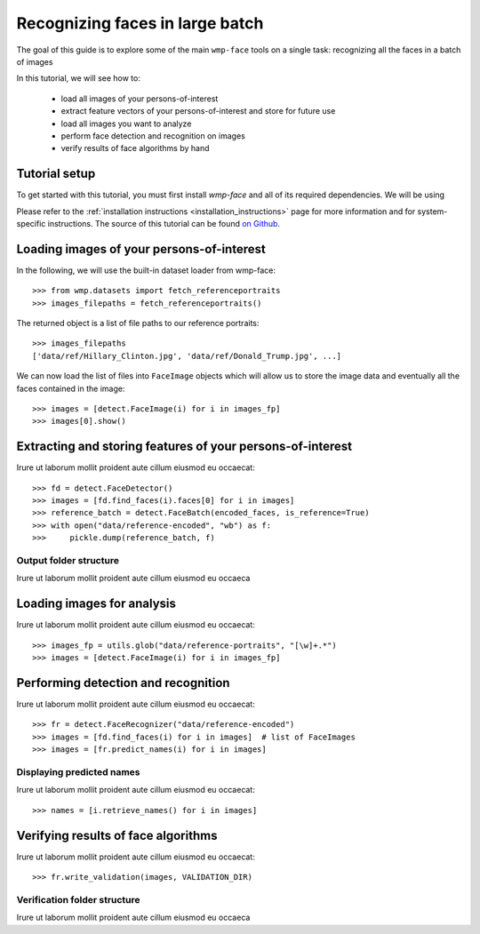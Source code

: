 .. _recognizing_face_batch_tutorial:

================================
Recognizing faces in large batch
================================

The goal of this guide is to explore some of the main ``wmp-face`` tools on a 
single task: recognizing all the faces in a batch of images

In this tutorial, we will see how to:

  - load all images of your persons-of-interest

  - extract feature vectors of your persons-of-interest and store for future 
    use

  - load all images you want to analyze 

  - perform face detection and recognition on images

  - verify results of face algorithms by hand

Tutorial setup
--------------

To get started with this tutorial, you must first install *wmp-face* and all of 
its required dependencies. We will be using 

Please refer to the :ref:`installation instructions <installation_instructions>`
page for more information and for system-specific instructions. The source of 
this tutorial can be found `on Github
<https://github.com/wmp-face/tree/master/doc/tutorial/recognize_batch>`_.


Loading images of your persons-of-interest
-------------------------------------------

In the following, we will use the built-in dataset loader from wmp-face::

  >>> from wmp.datasets import fetch_referenceportraits
  >>> images_filepaths = fetch_referenceportraits()

The returned object is a list of file paths to our reference portraits::

  >>> images_filepaths
  ['data/ref/Hillary_Clinton.jpg', 'data/ref/Donald_Trump.jpg', ...]

We can now load the list of files into ``FaceImage`` objects which will allow
us to store the image data and eventually all the faces contained in the
image::
  
  >>> images = [detect.FaceImage(i) for i in images_fp]
  >>> images[0].show()

.. image:: ../images/hillary_clinton.jpg
    :width: 120pt



Extracting and storing features of your persons-of-interest
-----------------------------------------------------------

Irure ut laborum mollit proident aute cillum eiusmod eu occaecat::

  >>> fd = detect.FaceDetector()
  >>> images = [fd.find_faces(i).faces[0] for i in images]
  >>> reference_batch = detect.FaceBatch(encoded_faces, is_reference=True)
  >>> with open("data/reference-encoded", "wb") as f:
  >>>     pickle.dump(reference_batch, f)


Output folder structure
~~~~~~~~~~~~~~~~~~~~~~~~~~~~~~~

Irure ut laborum mollit proident aute cillum eiusmod eu occaeca


Loading images for analysis
------------------------------

Irure ut laborum mollit proident aute cillum eiusmod eu occaecat::

  >>> images_fp = utils.glob("data/reference-portraits", "[\w]+.*")
  >>> images = [detect.FaceImage(i) for i in images_fp]

Performing detection and recognition
-----------------------------------------------

Irure ut laborum mollit proident aute cillum eiusmod eu occaecat::

  >>> fr = detect.FaceRecognizer("data/reference-encoded")
  >>> images = [fd.find_faces(i) for i in images]  # list of FaceImages
  >>> images = [fr.predict_names(i) for i in images]

Displaying predicted names 
~~~~~~~~~~~~~~~~~~~~~~~~~~~~~~

Irure ut laborum mollit proident aute cillum eiusmod eu occaecat::

  >>> names = [i.retrieve_names() for i in images]

Verifying results of face algorithms
-------------------------------------------

Irure ut laborum mollit proident aute cillum eiusmod eu occaecat::

  >>> fr.write_validation(images, VALIDATION_DIR)

Verification folder structure
~~~~~~~~~~~~~~~~~~~~~~~~~~~~~~~

Irure ut laborum mollit proident aute cillum eiusmod eu occaeca
